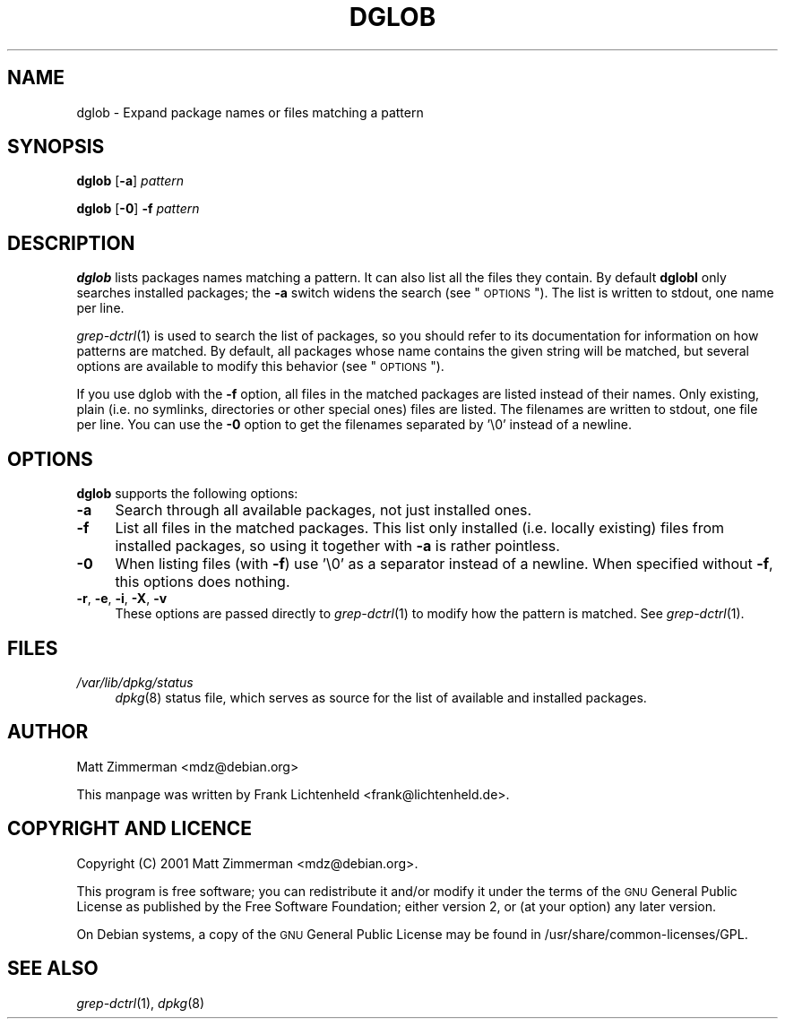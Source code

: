 .\" Automatically generated by Pod::Man 2.16 (Pod::Simple 3.07)
.\"
.\" Standard preamble:
.\" ========================================================================
.de Sh \" Subsection heading
.br
.if t .Sp
.ne 5
.PP
\fB\\$1\fR
.PP
..
.de Sp \" Vertical space (when we can't use .PP)
.if t .sp .5v
.if n .sp
..
.de Vb \" Begin verbatim text
.ft CW
.nf
.ne \\$1
..
.de Ve \" End verbatim text
.ft R
.fi
..
.\" Set up some character translations and predefined strings.  \*(-- will
.\" give an unbreakable dash, \*(PI will give pi, \*(L" will give a left
.\" double quote, and \*(R" will give a right double quote.  \*(C+ will
.\" give a nicer C++.  Capital omega is used to do unbreakable dashes and
.\" therefore won't be available.  \*(C` and \*(C' expand to `' in nroff,
.\" nothing in troff, for use with C<>.
.tr \(*W-
.ds C+ C\v'-.1v'\h'-1p'\s-2+\h'-1p'+\s0\v'.1v'\h'-1p'
.ie n \{\
.    ds -- \(*W-
.    ds PI pi
.    if (\n(.H=4u)&(1m=24u) .ds -- \(*W\h'-12u'\(*W\h'-12u'-\" diablo 10 pitch
.    if (\n(.H=4u)&(1m=20u) .ds -- \(*W\h'-12u'\(*W\h'-8u'-\"  diablo 12 pitch
.    ds L" ""
.    ds R" ""
.    ds C` ""
.    ds C' ""
'br\}
.el\{\
.    ds -- \|\(em\|
.    ds PI \(*p
.    ds L" ``
.    ds R" ''
'br\}
.\"
.\" Escape single quotes in literal strings from groff's Unicode transform.
.ie \n(.g .ds Aq \(aq
.el       .ds Aq '
.\"
.\" If the F register is turned on, we'll generate index entries on stderr for
.\" titles (.TH), headers (.SH), subsections (.Sh), items (.Ip), and index
.\" entries marked with X<> in POD.  Of course, you'll have to process the
.\" output yourself in some meaningful fashion.
.ie \nF \{\
.    de IX
.    tm Index:\\$1\t\\n%\t"\\$2"
..
.    nr % 0
.    rr F
.\}
.el \{\
.    de IX
..
.\}
.\"
.\" Accent mark definitions (@(#)ms.acc 1.5 88/02/08 SMI; from UCB 4.2).
.\" Fear.  Run.  Save yourself.  No user-serviceable parts.
.    \" fudge factors for nroff and troff
.if n \{\
.    ds #H 0
.    ds #V .8m
.    ds #F .3m
.    ds #[ \f1
.    ds #] \fP
.\}
.if t \{\
.    ds #H ((1u-(\\\\n(.fu%2u))*.13m)
.    ds #V .6m
.    ds #F 0
.    ds #[ \&
.    ds #] \&
.\}
.    \" simple accents for nroff and troff
.if n \{\
.    ds ' \&
.    ds ` \&
.    ds ^ \&
.    ds , \&
.    ds ~ ~
.    ds /
.\}
.if t \{\
.    ds ' \\k:\h'-(\\n(.wu*8/10-\*(#H)'\'\h"|\\n:u"
.    ds ` \\k:\h'-(\\n(.wu*8/10-\*(#H)'\`\h'|\\n:u'
.    ds ^ \\k:\h'-(\\n(.wu*10/11-\*(#H)'^\h'|\\n:u'
.    ds , \\k:\h'-(\\n(.wu*8/10)',\h'|\\n:u'
.    ds ~ \\k:\h'-(\\n(.wu-\*(#H-.1m)'~\h'|\\n:u'
.    ds / \\k:\h'-(\\n(.wu*8/10-\*(#H)'\z\(sl\h'|\\n:u'
.\}
.    \" troff and (daisy-wheel) nroff accents
.ds : \\k:\h'-(\\n(.wu*8/10-\*(#H+.1m+\*(#F)'\v'-\*(#V'\z.\h'.2m+\*(#F'.\h'|\\n:u'\v'\*(#V'
.ds 8 \h'\*(#H'\(*b\h'-\*(#H'
.ds o \\k:\h'-(\\n(.wu+\w'\(de'u-\*(#H)/2u'\v'-.3n'\*(#[\z\(de\v'.3n'\h'|\\n:u'\*(#]
.ds d- \h'\*(#H'\(pd\h'-\w'~'u'\v'-.25m'\f2\(hy\fP\v'.25m'\h'-\*(#H'
.ds D- D\\k:\h'-\w'D'u'\v'-.11m'\z\(hy\v'.11m'\h'|\\n:u'
.ds th \*(#[\v'.3m'\s+1I\s-1\v'-.3m'\h'-(\w'I'u*2/3)'\s-1o\s+1\*(#]
.ds Th \*(#[\s+2I\s-2\h'-\w'I'u*3/5'\v'-.3m'o\v'.3m'\*(#]
.ds ae a\h'-(\w'a'u*4/10)'e
.ds Ae A\h'-(\w'A'u*4/10)'E
.    \" corrections for vroff
.if v .ds ~ \\k:\h'-(\\n(.wu*9/10-\*(#H)'\s-2\u~\d\s+2\h'|\\n:u'
.if v .ds ^ \\k:\h'-(\\n(.wu*10/11-\*(#H)'\v'-.4m'^\v'.4m'\h'|\\n:u'
.    \" for low resolution devices (crt and lpr)
.if \n(.H>23 .if \n(.V>19 \
\{\
.    ds : e
.    ds 8 ss
.    ds o a
.    ds d- d\h'-1'\(ga
.    ds D- D\h'-1'\(hy
.    ds th \o'bp'
.    ds Th \o'LP'
.    ds ae ae
.    ds Ae AE
.\}
.rm #[ #] #H #V #F C
.\" ========================================================================
.\"
.IX Title "DGLOB 1"
.TH DGLOB 1 "2006-07-24" "perl v5.10.0" "Debian-goodies documentation"
.\" For nroff, turn off justification.  Always turn off hyphenation; it makes
.\" way too many mistakes in technical documents.
.if n .ad l
.nh
.SH "NAME"
dglob \- Expand package names or files matching a pattern
.SH "SYNOPSIS"
.IX Header "SYNOPSIS"
\&\fBdglob\fR [\fB\-a\fR] \fIpattern\fR
.PP
\&\fBdglob\fR [\fB\-0\fR] \fB\-f\fR \fIpattern\fR
.SH "DESCRIPTION"
.IX Header "DESCRIPTION"
\&\fBdglob\fR lists packages names matching a pattern. It can
also list all the files they contain. By default \fBdglobl\fR only searches
installed packages; the \fB\-a\fR switch widens the search (see \*(L"\s-1OPTIONS\s0\*(R"). The
list is written to stdout, one name per line.
.PP
\&\fIgrep\-dctrl\fR\|(1) is used to search the list of packages, so you should
refer to its documentation for information on how patterns are
matched.  By default, all packages whose name contains the given
string will be matched, but several options are available to modify
this behavior (see \*(L"\s-1OPTIONS\s0\*(R").
.PP
If you use dglob with the \fB\-f\fR option, all files in the matched packages
are listed instead of their names. Only existing, plain (i.e. no symlinks,
directories or other special ones) files are listed. The filenames are
written to stdout, one file per line. You can use the \fB\-0\fR option to
get the filenames separated by '\e0' instead of a newline.
.SH "OPTIONS"
.IX Header "OPTIONS"
\&\fBdglob\fR supports the following options:
.IP "\fB\-a\fR" 4
.IX Item "-a"
Search through all available packages, not just installed ones.
.IP "\fB\-f\fR" 4
.IX Item "-f"
List all files in the matched packages. This list only installed (i.e. 
locally existing) files from installed packages, so using it together
with \fB\-a\fR is rather pointless.
.IP "\fB\-0\fR" 4
.IX Item "-0"
When listing files (with \fB\-f\fR) use '\e0' as a separator instead of
a newline. When specified without \fB\-f\fR, this options does nothing.
.IP "\fB\-r\fR, \fB\-e\fR, \fB\-i\fR, \fB\-X\fR, \fB\-v\fR" 4
.IX Item "-r, -e, -i, -X, -v"
These options are passed directly to \fIgrep\-dctrl\fR\|(1) to modify how the
pattern is matched.  See \fIgrep\-dctrl\fR\|(1).
.SH "FILES"
.IX Header "FILES"
.IP "\fI/var/lib/dpkg/status\fR" 4
.IX Item "/var/lib/dpkg/status"
\&\fIdpkg\fR\|(8) status file, which serves as source for the list of available
and installed packages.
.SH "AUTHOR"
.IX Header "AUTHOR"
Matt Zimmerman <mdz@debian.org>
.PP
This manpage was written by Frank Lichtenheld <frank@lichtenheld.de>.
.SH "COPYRIGHT AND LICENCE"
.IX Header "COPYRIGHT AND LICENCE"
Copyright (C) 2001 Matt Zimmerman <mdz@debian.org>.
.PP
This program is free software; you can redistribute it and/or modify
it under the terms of the \s-1GNU\s0 General Public License as published by
the Free Software Foundation; either version 2, or (at your option)
any later version.
.PP
On Debian systems, a copy of the \s-1GNU\s0 General Public License may be
found in /usr/share/common\-licenses/GPL.
.SH "SEE ALSO"
.IX Header "SEE ALSO"
\&\fIgrep\-dctrl\fR\|(1), \fIdpkg\fR\|(8)
